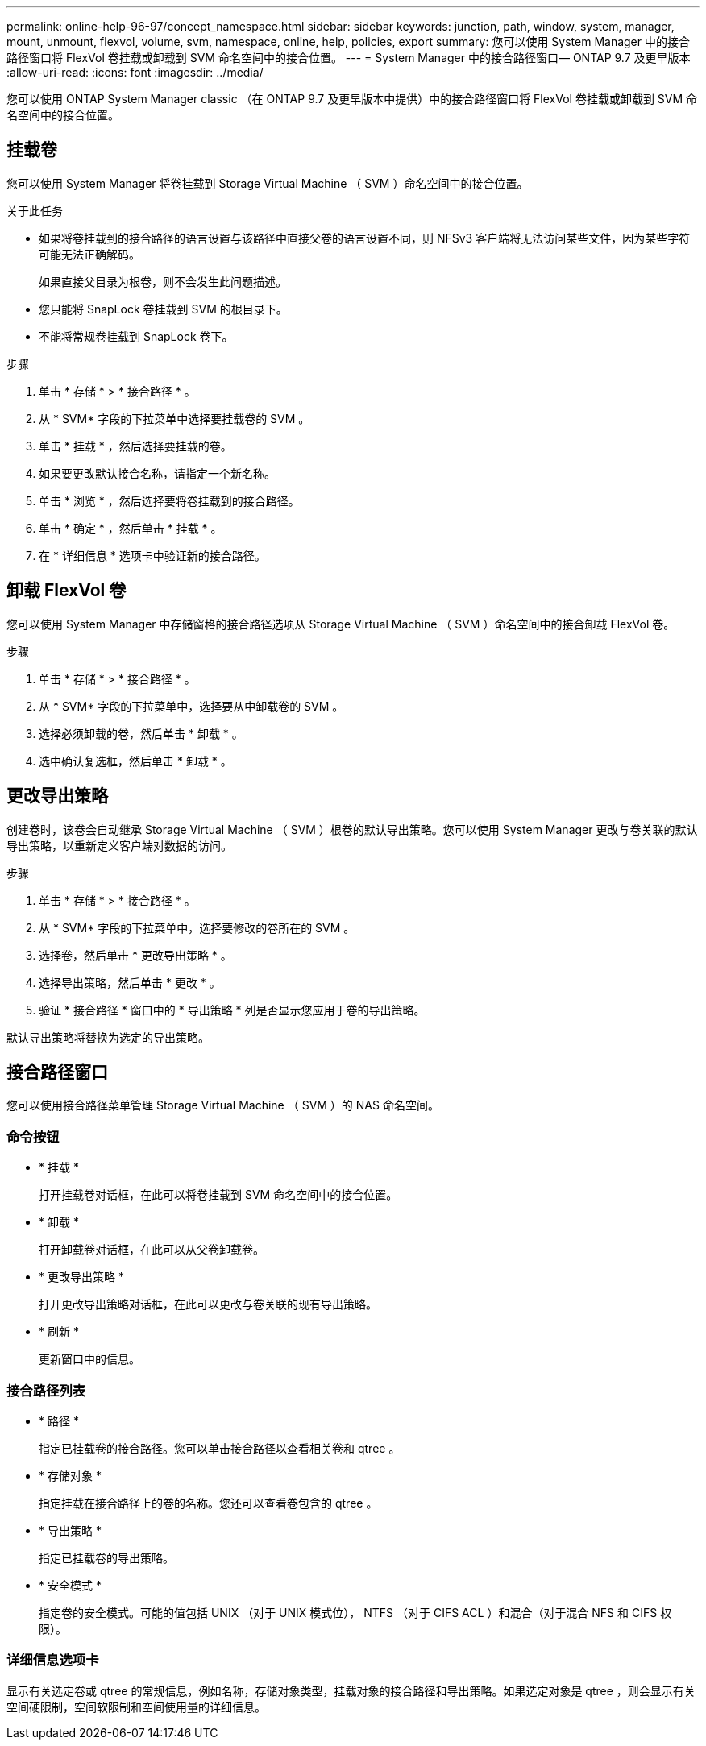 ---
permalink: online-help-96-97/concept_namespace.html 
sidebar: sidebar 
keywords: junction, path, window, system, manager, mount, unmount, flexvol, volume, svm, namespace, online, help, policies, export 
summary: 您可以使用 System Manager 中的接合路径窗口将 FlexVol 卷挂载或卸载到 SVM 命名空间中的接合位置。 
---
= System Manager 中的接合路径窗口— ONTAP 9.7 及更早版本
:allow-uri-read: 
:icons: font
:imagesdir: ../media/


[role="lead"]
您可以使用 ONTAP System Manager classic （在 ONTAP 9.7 及更早版本中提供）中的接合路径窗口将 FlexVol 卷挂载或卸载到 SVM 命名空间中的接合位置。



== 挂载卷

您可以使用 System Manager 将卷挂载到 Storage Virtual Machine （ SVM ）命名空间中的接合位置。

.关于此任务
* 如果将卷挂载到的接合路径的语言设置与该路径中直接父卷的语言设置不同，则 NFSv3 客户端将无法访问某些文件，因为某些字符可能无法正确解码。
+
如果直接父目录为根卷，则不会发生此问题描述。

* 您只能将 SnapLock 卷挂载到 SVM 的根目录下。
* 不能将常规卷挂载到 SnapLock 卷下。


.步骤
. 单击 * 存储 * > * 接合路径 * 。
. 从 * SVM* 字段的下拉菜单中选择要挂载卷的 SVM 。
. 单击 * 挂载 * ，然后选择要挂载的卷。
. 如果要更改默认接合名称，请指定一个新名称。
. 单击 * 浏览 * ，然后选择要将卷挂载到的接合路径。
. 单击 * 确定 * ，然后单击 * 挂载 * 。
. 在 * 详细信息 * 选项卡中验证新的接合路径。




== 卸载 FlexVol 卷

您可以使用 System Manager 中存储窗格的接合路径选项从 Storage Virtual Machine （ SVM ）命名空间中的接合卸载 FlexVol 卷。

.步骤
. 单击 * 存储 * > * 接合路径 * 。
. 从 * SVM* 字段的下拉菜单中，选择要从中卸载卷的 SVM 。
. 选择必须卸载的卷，然后单击 * 卸载 * 。
. 选中确认复选框，然后单击 * 卸载 * 。




== 更改导出策略

创建卷时，该卷会自动继承 Storage Virtual Machine （ SVM ）根卷的默认导出策略。您可以使用 System Manager 更改与卷关联的默认导出策略，以重新定义客户端对数据的访问。

.步骤
. 单击 * 存储 * > * 接合路径 * 。
. 从 * SVM* 字段的下拉菜单中，选择要修改的卷所在的 SVM 。
. 选择卷，然后单击 * 更改导出策略 * 。
. 选择导出策略，然后单击 * 更改 * 。
. 验证 * 接合路径 * 窗口中的 * 导出策略 * 列是否显示您应用于卷的导出策略。


默认导出策略将替换为选定的导出策略。



== 接合路径窗口

您可以使用接合路径菜单管理 Storage Virtual Machine （ SVM ）的 NAS 命名空间。



=== 命令按钮

* * 挂载 *
+
打开挂载卷对话框，在此可以将卷挂载到 SVM 命名空间中的接合位置。

* * 卸载 *
+
打开卸载卷对话框，在此可以从父卷卸载卷。

* * 更改导出策略 *
+
打开更改导出策略对话框，在此可以更改与卷关联的现有导出策略。

* * 刷新 *
+
更新窗口中的信息。





=== 接合路径列表

* * 路径 *
+
指定已挂载卷的接合路径。您可以单击接合路径以查看相关卷和 qtree 。

* * 存储对象 *
+
指定挂载在接合路径上的卷的名称。您还可以查看卷包含的 qtree 。

* * 导出策略 *
+
指定已挂载卷的导出策略。

* * 安全模式 *
+
指定卷的安全模式。可能的值包括 UNIX （对于 UNIX 模式位）， NTFS （对于 CIFS ACL ）和混合（对于混合 NFS 和 CIFS 权限）。





=== 详细信息选项卡

显示有关选定卷或 qtree 的常规信息，例如名称，存储对象类型，挂载对象的接合路径和导出策略。如果选定对象是 qtree ，则会显示有关空间硬限制，空间软限制和空间使用量的详细信息。
